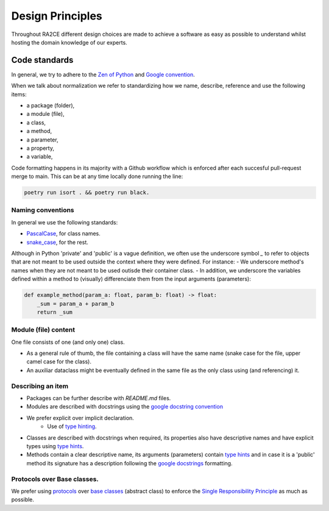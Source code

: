 .. _design_principles:

=================
Design Principles
=================

Throughout RA2CE different design choices are made to achieve a software as easy as possible to understand whilst hosting the domain knowledge of our experts. 

****************
Code standards
****************

In general, we try to adhere to the `Zen of Python <https://peps.python.org/pep-0020/#id3>`_ and `Google convention <https://google.github.io/styleguide/pyguide.html>`_.

When we talk about normalization we refer to standardizing how we name, describe, reference and use the following items:

- a package (folder),
- a module (file),
- a class,
- a method,
- a parameter,
- a property,
- a variable,

Code formatting happens in its majority with a Github workflow which is enforced after each succesful pull-request merge to main. This can be at any time locally done running the line:

.. code-block:: python
    
    poetry run isort . && poetry run black.

Naming conventions
==================
In general we use the following standards:

- `PascalCase <https://en.wiktionary.org/wiki/Pascal_case#English>`_, for class names.
- `snake_case <https://en.wikipedia.org/wiki/Snake_case>`_, for the rest.


Although in Python 'private' and 'public' is a vague definition, we often use the underscore symbol `_` to refer to objects that are not meant to be used outside the context where they were defined. For instance:
- We underscore method's names when they are not meant to be used outisde their container class.
- In addition, we underscore the variables defined within a method to (visually) differenciate them from the input arguments (parameters):

.. code-block:: python

    def example_method(param_a: float, param_b: float) -> float:
        _sum = param_a + param_b
        return _sum


Module (file) content
=====================

One file consists of one (and only one) class.

- As a general rule of thumb, the file containing a class will have the same name (snake case for the file, upper camel case for the class).
- An auxiliar dataclass might be eventually defined in the same file as the only class using (and referencing) it.


Describing an item
=====================

- Packages can be further describe with `README.md` files.
- Modules are described with docstrings using the `google docstring convention <https://gist.github.com/redlotus/3bc387c2591e3e908c9b63b97b11d24e>`_
- We prefer explicit over implicit declaration.
    - Use of `type hinting <https://docs.python.org/3/library/typing.html>`_.
- Classes are described with docstrings when required, its properties also have descriptive names and have explicit types using `type hints <https://docs.python.org/3/library/typing.html>`_.
- Methods contain a clear descriptive name, its arguments (parameters) contain `type hints <https://docs.python.org/3/library/typing.html>`_ and in case it is a 'public' method its signature has a description following the `google docstrings <https://google.github.io/styleguide/pyguide.html>`_ formatting.


Protocols over Base classes.
============================

We prefer using `protocols <https://docs.python.org/3/library/typing.html#typing.Protocol>`_ over `base classes <https://docs.python.org/3/library/abc.html>`_ (abstract class) to enforce the `Single Responsibility Principle <https://en.wikipedia.org/wiki/Single_responsibility_principle>`_ as much as possible.